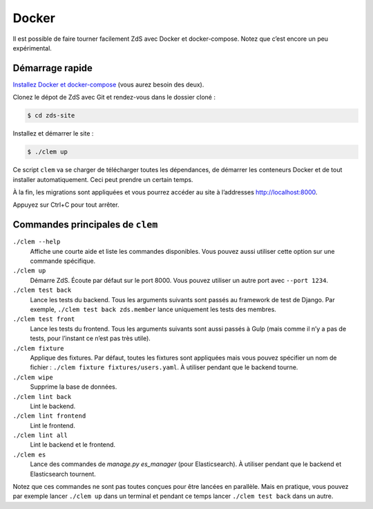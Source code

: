 ======
Docker
======

Il est possible de faire tourner facilement ZdS avec Docker et
docker-compose. Notez que c’est encore un peu expérimental.


Démarrage rapide
----------------

`Installez Docker et docker-compose`__ (vous aurez besoin des deux).

.. __: https://docs.docker.com/compose/install/

Clonez le dépot de ZdS avec Git et rendez-vous dans le dossier cloné :

.. code-block:: sh

   $ cd zds-site

Installez et démarrer le site :

.. code-block:: sh

   $ ./clem up

Ce script ``clem`` va se charger de télécharger toutes les
dépendances, de démarrer les conteneurs Docker et de tout installer
automatiquement. Ceci peut prendre un certain temps.

À la fin, les migrations sont appliquées et vous pourrez accéder au
site à l’addresses http://localhost:8000.

Appuyez sur Ctrl+C pour tout arrêter.


Commandes principales de ``clem``
---------------------------------

``./clem --help``
   Affiche une courte aide et liste les commandes disponibles. Vous
   pouvez aussi utiliser cette option sur une commande spécifique.

``./clem up``
   Démarre ZdS. Écoute par défaut sur le port 8000. Vous pouvez
   utiliser un autre port avec ``--port 1234``.

``./clem test back``
   Lance les tests du backend. Tous les arguments suivants sont passés
   au framework de test de Django. Par
   exemple, ``./clem test back zds.member`` lance uniquement les tests
   des membres.

``./clem test front``
   Lance les tests du frontend. Tous les arguments suivants sont aussi
   passés à Gulp (mais comme il n’y a pas de tests, pour l’instant
   ce n’est pas très utile).

``./clem fixture``
   Applique des fixtures. Par défaut, toutes les fixtures sont appliquées
   mais vous pouvez spécifier un nom de
   fichier : ``./clem fixture fixtures/users.yaml``.
   À utiliser pendant que le backend tourne.

``./clem wipe``
   Supprime la base de données.

``./clem lint back``
   Lint le backend.

``./clem lint frontend``
   Lint le frontend.

``./clem lint all``
   Lint le backend et le frontend.

``./clem es``
   Lance des commandes de `manage.py es_manager` (pour Elasticsearch).
   À utiliser pendant que le backend et Elasticsearch tournent.


Notez que ces commandes ne sont pas toutes conçues pour être lancées
en parallèle. Mais en pratique, vous pouvez par exemple lancer
``./clem up`` dans un terminal et pendant ce temps lancer ``./clem
test back`` dans un autre.
